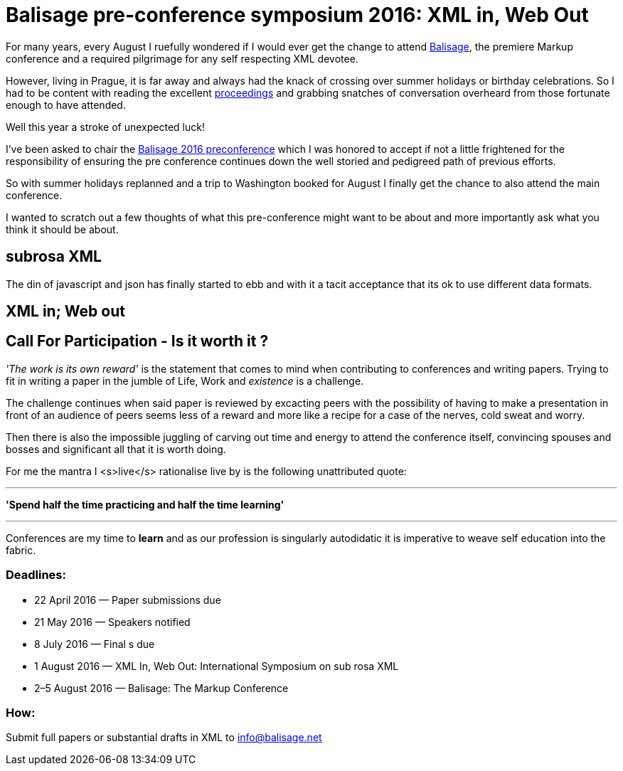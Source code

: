 = Balisage pre-conference symposium 2016: XML in, Web Out

For many years, every August I ruefully wondered if I would ever get the change to attend http://balisage.net[Balisage], the premiere Markup conference and a required pilgrimage for any self respecting XML devotee. 

However, living in Prague, it is far away and always had the knack of crossing over summer holidays or birthday celebrations. So I had to be content with reading the excellent http://www.balisage.net/Proceedings/index.html[proceedings] and grabbing snatches of conversation overheard from those fortunate enough to have attended.

Well this year a stroke of unexpected luck! 

I've been asked to chair the http://www.balisage.net/XML-In-Web-Out/index.html[Balisage 2016 preconference] which I was honored to accept if not a little frightened for the responsibility of ensuring the pre conference continues down the well storied and pedigreed path of previous efforts. 

So with summer holidays replanned and a trip to Washington booked for August I finally get the chance to also attend the main conference.

I wanted to scratch out a few thoughts of what this pre-conference might want to be about and more importantly ask what you think it should be about.



== subrosa XML

The din of javascript and json has finally started to ebb and with it a tacit acceptance that its ok to use different data formats.


== XML in; Web out


== Call For Participation - Is it worth it ?

_'The work is its own reward'_ is the statement that comes to mind when contributing to conferences and writing papers. Trying to fit in writing a paper in the jumble of Life, Work and _existence_ is a challenge. 

The challenge continues when said paper is reviewed by excacting peers with the possibility of having to make a presentation in front of an audience of peers seems less of a reward and more like a recipe for a case of the nerves, cold sweat and worry.

Then there is also the impossible juggling of carving out time and energy to attend the conference itself, convincing spouses and bosses and significant all that it is worth doing.

For me the mantra I <s>live</s> rationalise  live by is the following unattributed quote:

---

*'Spend half the time practicing and half the time learning'*

---

Conferences are my time to *learn* and as our profession is singularly autodidatic it is imperative to weave self education into the fabric.



=== Deadlines:

* 22 April 2016 — Paper submissions due
* 21 May 2016 — Speakers notified
* 8 July 2016 — Final s due
* 1 August 2016 — XML In, Web Out: International Symposium on sub rosa XML
* 2–5 August 2016 — Balisage: The Markup Conference

=== How:

Submit full papers or substantial drafts in XML to mailto:info@balisage.net[info@balisage.net]


